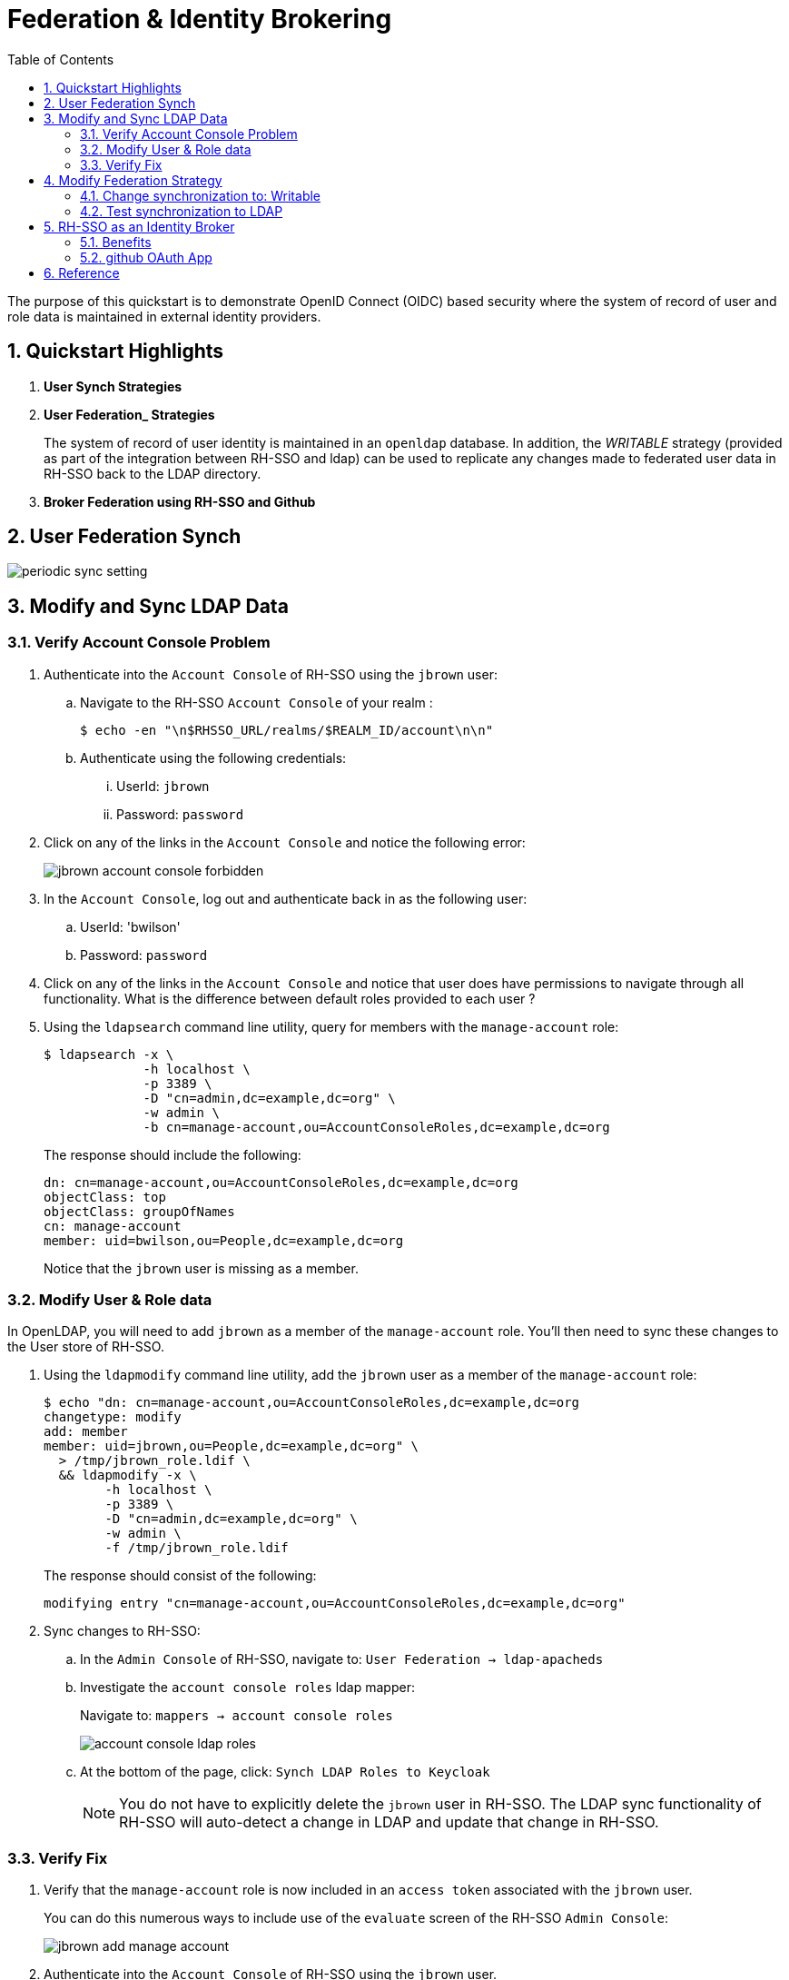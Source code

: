 :scrollbar:
:data-uri:
:toc2:
:linkattrs:

= Federation & Identity Brokering

The purpose of this quickstart is to demonstrate OpenID Connect (OIDC) based security where the system of record of user and role data is maintained in external identity providers.

:numbered:

== Quickstart Highlights

. *User Synch Strategies*

. *User Federation_ Strategies*
+
The system of record of user identity is maintained in an `openldap` database.
In addition, the _WRITABLE_ strategy (provided as part of the integration between RH-SSO and ldap) can be used to replicate any changes made to federated user data in RH-SSO back to the LDAP directory.

. *Broker Federation using RH-SSO and Github*

== User Federation Synch

image::images/periodic_sync_setting.png[]

== Modify and Sync LDAP Data

=== Verify Account Console Problem
. Authenticate into the `Account Console` of RH-SSO using the `jbrown` user: 

.. Navigate to the RH-SSO `Account Console` of your realm :
+
-----
$ echo -en "\n$RHSSO_URL/realms/$REALM_ID/account\n\n"
-----

.. Authenticate using the following credentials: 

... UserId:  `jbrown`
... Password: `password`


. Click on any of the links in the `Account Console` and notice the following error: 
+
image::images/jbrown_account_console_forbidden.png[]

. In the `Account Console`, log out and authenticate back in as the following user: 

.. UserId: 'bwilson'
.. Password: `password`

. Click on any of the links in the `Account Console` and notice that user does have permissions to navigate through all functionality.  What is the difference between default roles provided to each user ?

. Using the `ldapsearch` command line utility, query for members with the `manage-account` role: 
+
-----
$ ldapsearch -x \
             -h localhost \
             -p 3389 \
             -D "cn=admin,dc=example,dc=org" \
             -w admin \
             -b cn=manage-account,ou=AccountConsoleRoles,dc=example,dc=org
-----
+
The response should include the following:
+
-----
dn: cn=manage-account,ou=AccountConsoleRoles,dc=example,dc=org
objectClass: top
objectClass: groupOfNames
cn: manage-account
member: uid=bwilson,ou=People,dc=example,dc=org

-----
+
Notice that the `jbrown` user is missing as a member.


=== Modify User & Role data
In OpenLDAP, you will need to add `jbrown` as a member of the `manage-account` role.
You'll then need to sync these changes to the User store of RH-SSO.



. Using the `ldapmodify` command line utility, add the `jbrown` user as a member of the `manage-account` role: 
+
-----
$ echo "dn: cn=manage-account,ou=AccountConsoleRoles,dc=example,dc=org
changetype: modify
add: member
member: uid=jbrown,ou=People,dc=example,dc=org" \
  > /tmp/jbrown_role.ldif \
  && ldapmodify -x \
        -h localhost \
        -p 3389 \
        -D "cn=admin,dc=example,dc=org" \
        -w admin \
        -f /tmp/jbrown_role.ldif
-----
+
The response should consist of the following: 
+
-----
modifying entry "cn=manage-account,ou=AccountConsoleRoles,dc=example,dc=org"
-----

. Sync changes to RH-SSO: 
.. In the `Admin Console` of RH-SSO, navigate to:  `User Federation -> ldap-apacheds`
.. Investigate the `account console roles` ldap mapper:
+
Navigate to: `mappers -> account console roles`
+
image::images/account_console_ldap_roles.png[]


.. At the bottom of the page, click:  `Synch LDAP Roles to Keycloak`
+
NOTE:  You do not have to explicitly delete the `jbrown` user in RH-SSO.  The LDAP sync functionality of RH-SSO will auto-detect a change in LDAP and update that change in RH-SSO. 

=== Verify Fix
. Verify that the `manage-account` role is now included in an `access token` associated with the `jbrown` user.
+
You can do this numerous ways to include use of the `evaluate` screen of the RH-SSO `Admin Console`: 
+
image::images/jbrown_add_manage_account.png[]

. Authenticate into the `Account Console` of RH-SSO using the `jbrown` user.
+
You should now see the ability to navigate through all functionality.



== Modify Federation Strategy

NOTE:  Change this lab such that jbrown user is given `account` client related roles.

This quickstart includes _User Federation_ configs to synchronize user data between RH-SSO and OpenLDAP.

This User Federation config specifies a _READ_ONLY_ strategy for synchronizing that user data:  user data will be pulled into RH-SSO but if/when that user data in RH-SSO changes, those changes will not be propogated back to OpenLDAP.

Details regarding the various synchronization strategies supported in RH-SSO can be found in the section _Integrating with LDAP and Active Directory_ of link:https://smile.amazon.com/Keycloak-Management-Applications-protocols-applications/dp/1800562497[Keycloak - Identity & Access Management for Modern Apps] book.

In this section of the lab, you will modify the synchronization strategy to allow changes of user data in RH-SSO to propogate to LDAP.


=== Change synchronization to: Writable
. Your SSO Realm includes a _User Federation_ config called:  `ldap-apacheds`.
. In the _kc-demo_ realm of RH-SSO, navigate to: `User Federation -> ldap-apacheds -> edit`
+
image::images/edit_user_federation.png[]

. Switch the _Edit Mode_ to:  `WRITEABLE`.
. Click `Save`


=== Test synchronization to LDAP

. In the _kc-demo_ realm, add a new realm role called:  _new_role_ 
+
Roles -> Add Role -> Role Name -> _new_role_

. Assocate the _new_role_ role with the _jbrown_ user:
+
Users -> _jbrown_ -> Role Mappings -> Assigned Roles -> _new_role_
+
image::images/new_role_added.png[]

. Execute the following to verify that the new role was synced to the remote ldap: 
+
-----
$ ldapsearch -x \
             -h localhost \
             -p 3389 \
             -D "cn=admin,dc=example,dc=org" \
             -w admin \
             -b cn=new_role,ou=RealmRoles,dc=example,dc=org
-----


. The response should include the following:
+
-----

...

# new_role, RealmRoles, example.org
dn: cn=new_role,ou=RealmRoles,dc=example,dc=org
objectClass: groupOfNames
cn: new_role
member: cn=empty-membership-placeholder
member: uid=jbrown,ou=People,dc=example,dc=org

...

-----


== RH-SSO as an Identity Broker
Keycloak can integrate w/ 3rd party identity providers using a set of open standard protocols.  In particular, Keycloak can act as an intermediary service for authenticating and replicating users from a targeted identity provider.

In this section of the quickstart, _github_ will be used as that targeted identity provider and the protocol used to facilitate that integration will be OpenID Connect.

=== Benefits
Through identity brokering, you can provide a much better experience for users where they can leverage an existing account to authenticate and sign up in your realm.

Once these users have been created and their information has been imported from the third-party provider, they become users of your realm and can enjoy all of the features provided by Keycloak and respect the security constraints imposed by your realm.

=== github OAuth App

In this section, you will create a new OAuth client in github.

. Authenticate into github and navigate to:  `Settings -> Developer settings`.
. Click the `New OAuth App` button.
. Populate the form with the following values:app-name:
.. *Application name* : `external-idp-test`
.. *Homepage URL*: `https://github.com/redhat-na-ssa/keycloak_ldap_quickstart`
.. *Authorization callback URL*:  `http://sso.local:4080`
. Click `Register application`
. In the details page of the new github OAuth App, copy both the `Client ID` as well as the `client secret`
+
image::images/external-idp-settings.png[]


==== RH-SSO: github Identity Provider

. Modify both the `Client Id` as well as the `Client Secret` with the values provided in the github OAuth App
+
image::images/rhsso_github_idp.png[]

. Click `Save`



==== github OAuth App

In this section, you will create a new OAuth client in github.

. Authenticate into github and navigate to:  `Settings -> Developer settings`.
. Click the `New OAuth App` button.
. Populate the form with the following values:app-name:
.. *Application name* : `external-idp-test`
.. *Homepage URL*: `https://github.com/redhat-na-ssa/keycloak_ldap_quickstart`
.. *Authorization callback URL*:  `http://sso.local:4080`
. Click `Register application`
. In the details page of the new github OAuth App, copy both the `Client ID` as well as the `client secret`
+
image::images/external-idp-settings.png[]


==== RH-SSO: github Identity Provider

. Modify both the `Client Id` as well as the `Client Secret` with the values provided in the github OAuth App
+
image::images/rhsso_github_idp.png[]

. Click `Save`

*Next Lab*:  Proceed to the link:README_RHSSO_Extensions.adoc[RH-SSO Extensions Lab]


== Reference

. https://github.com/keycloak/keycloak/tree/main/examples/ldap

